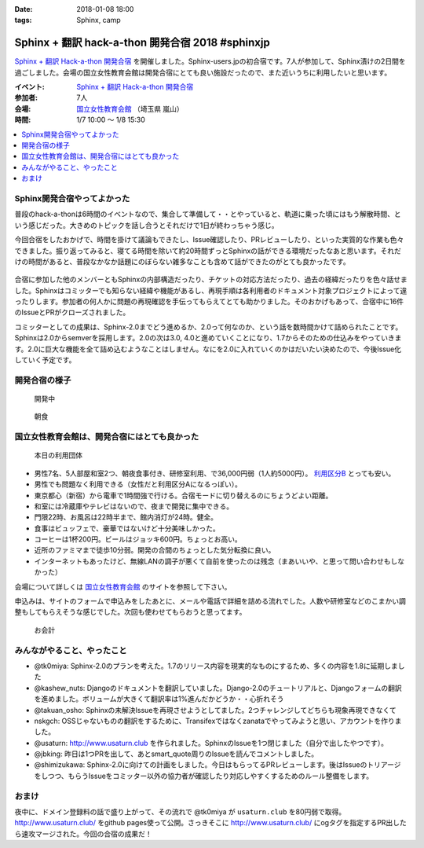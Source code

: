 :date: 2018-01-08 18:00
:tags: Sphinx, camp

=================================================
Sphinx + 翻訳 hack-a-thon 開発合宿 2018 #sphinxjp
=================================================

`Sphinx + 翻訳 Hack-a-thon 開発合宿`_ を開催しました。Sphinx-users.jpの初合宿です。7人が参加して、Sphinx漬けの2日間を過ごしました。会場の国立女性教育会館は開発合宿にとても良い施設だったので、また近いうちに利用したいと思います。

.. raw:: html

   <blockquote class="twitter-tweet" data-lang="ja"><p lang="ja" dir="ltr"><a href="https://twitter.com/hashtag/sphinxjp?src=hash&amp;ref_src=twsrc%5Etfw">#sphinxjp</a> 開発合宿の様子です。わいわい。 (@ 国立女性教育会館 in 比企郡嵐山町, 埼玉県) <a href="https://t.co/9nb3siDyow">https://t.co/9nb3siDyow</a> <a href="https://t.co/n2SbrmBAuB">pic.twitter.com/n2SbrmBAuB</a></p>&mdash; Takayuki Shimizukawa (@shimizukawa) <a href="https://twitter.com/shimizukawa/status/949876206031310848?ref_src=twsrc%5Etfw">2018年1月7日</a></blockquote>
   <script async src="https://platform.twitter.com/widgets.js" charset="utf-8"></script>

:イベント: `Sphinx + 翻訳 Hack-a-thon 開発合宿`_
:参加者: 7人
:会場: `国立女性教育会館`_ （埼玉県 嵐山）
:時間: 1/7 10:00 ～ 1/8 15:30

.. _Sphinx + 翻訳 Hack-a-thon 開発合宿: https://sphinxjp.connpass.com/event/72062/
.. _国立女性教育会館: https://www.nwec-bs.jp/

.. contents::
   :local:

Sphinx開発合宿やってよかった
============================

普段のhack-a-thonは6時間のイベントなので、集合して準備して・・とやっていると、軌道に乗った頃にはもう解散時間、という感じだった。大きめのトピックを話し合うとそれだけで1日が終わっちゃう感じ。

今回合宿をしたおかげで、時間を掛けて議論もできたし、Issue確認したり、PRレビューしたり、といった実質的な作業も色々できました。振り返ってみると、寝てる時間を除いて約20時間ずっとSphinxの話ができる環境だったなあと思います。それだけの時間があると、普段なかなか話題にのぼらない雑多なことも含めて話ができたのがとても良かったです。

.. figure:: recture.*
   :width: 80%

合宿に参加した他のメンバーともSphinxの内部構造だったり、チケットの対応方法だったり、過去の経緯だったりを色々話せました。Sphinxはコミッターでも知らない経緯や機能があるし、再現手順は各利用者のドキュメント対象プロジェクトによって違ったりします。参加者の何人かに問題の再現確認を手伝ってもらえてとても助かりました。そのおかげもあって、合宿中に16件のIssueとPRがクローズされました。

コミッターとしての成果は、Sphinx-2.0までどう進めるか、2.0って何なのか、という話を数時間かけて詰められたことです。Sphinxは2.0からsemverを採用します。2.0の次は3.0, 4.0と進めていくことになり、1.7からそのための仕込みをやっていきます。2.0に巨大な機能を全て詰め込むようなことはしません。なにを2.0に入れていくのかはだいたい決めたので、今後Issue化していく予定です。


開発合宿の様子
===============

.. figure:: hack.*
   :width: 80%

   開発中

.. figure:: breakfast.*
   :width: 80%

   朝食


国立女性教育会館は、開発合宿にはとても良かった
================================================

.. figure:: annai.*
   :width: 80%

   本日の利用団体

* 男性7名、5人部屋和室2つ、朝夜食事付き、研修室利用、で36,000円弱（1人約5000円）。 `利用区分B`_ とっても安い。
* 男性でも問題なく利用できる（女性だと利用区分Aになるっぽい）。
* 東京都心（新宿）から電車で1時間強で行ける。合宿モードに切り替えるのにちょうどよい距離。
* 和室には冷蔵庫やテレビはないので、夜まで開発に集中できる。
* 門限22時、お風呂は22時半まで、館内消灯が24時。健全。
* 食事はビュッフェで、豪華ではないけど十分美味しかった。
* コーヒーは1杯200円。ビールはジョッキ600円。ちょっとお高い。
* 近所のファミマまで徒歩10分弱。開発の合間のちょっとした気分転換に良い。
* インターネットもあったけど、無線LANの調子が悪くて自前を使ったのは残念（まあいいや、と思って問い合わせもしなかった）

会場について詳しくは `国立女性教育会館`_ のサイトを参照して下さい。

申込みは、サイトのフォームで申込みをしたあとに、メールや電話で詳細を詰める流れでした。人数や研修室などのこまかい調整もしてもらえそうな感じでした。次回も使わせてもらおうと思ってます。

.. figure:: receipt.*
   :width: 80%

   お会計

.. _利用区分B: https://www.nwec-bs.jp/?page_id=420

みんながやること、やったこと
============================

- @tk0miya: Sphinx-2.0のプランを考えた。1.7のリリース内容を現実的なものにするため、多くの内容を1.8に延期しました

- @kashew_nuts: Djangoのドキュメントを翻訳していました。Django-2.0のチュートリアルと、Djangoフォームの翻訳を進めました。ボリュームが大きくて翻訳率は1%進んだかどうか・・心折れそう

- @takuan_osho: Sphinxの未解決Issueを再現させようとしてました。2つチャレンジしてどちらも現象再現できなくて

- nskgch: OSSじゃないものの翻訳をするために、Transifexではなくzanataでやってみようと思い、アカウントを作りました。

- @usaturn: http://www.usaturn.club を作られました。SphinxのIssueを1つ閉じました（自分で出したやつです）。

- @jbking: 昨日は1つPRを出して、あとsmart_quote周りのIssueを読んでコメントしました。

- @shimizukawa: Sphinx-2.0に向けての計画をしました。今日はもらってるPRレビューします。後はIssueのトリアージをしつつ、もらうIssueをコミッター以外の協力者が確認したり対応しやすくするためのルール整備をします。


おまけ
======

夜中に、ドメイン登録料の話で盛り上がって、その流れで @tk0miya が ``usaturn.club`` を80円弱で取得。 http://www.usaturn.club/ をgithub pages使って公開。さっきそこに http://www.usaturn.club/ にogタグを指定するPR出したら速攻マージされた。今回の合宿の成果だ！

